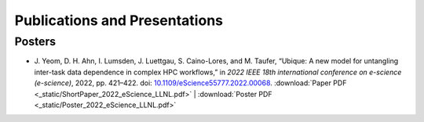 ******************************
Publications and Presentations
******************************

Posters
#######

* J. Yeom, D. H. Ahn, I. Lumsden, J. Luettgau, S. Caino-Lores,
  and M. Taufer, “Ubique: A new model for untangling inter-task data
  dependence in complex HPC workflows,” in
  *2022 IEEE 18th international conference on e-science (e-science)*,
  2022, pp. 421–422. doi:
  `10.1109/eScience55777.2022.00068 <https://doi.org/10.1109/eScience55777.2022.00068>`_.
  :download:`Paper PDF <_static/ShortPaper_2022_eScience_LLNL.pdf>` | :download:`Poster PDF <_static/Poster_2022_eScience_LLNL.pdf>`
